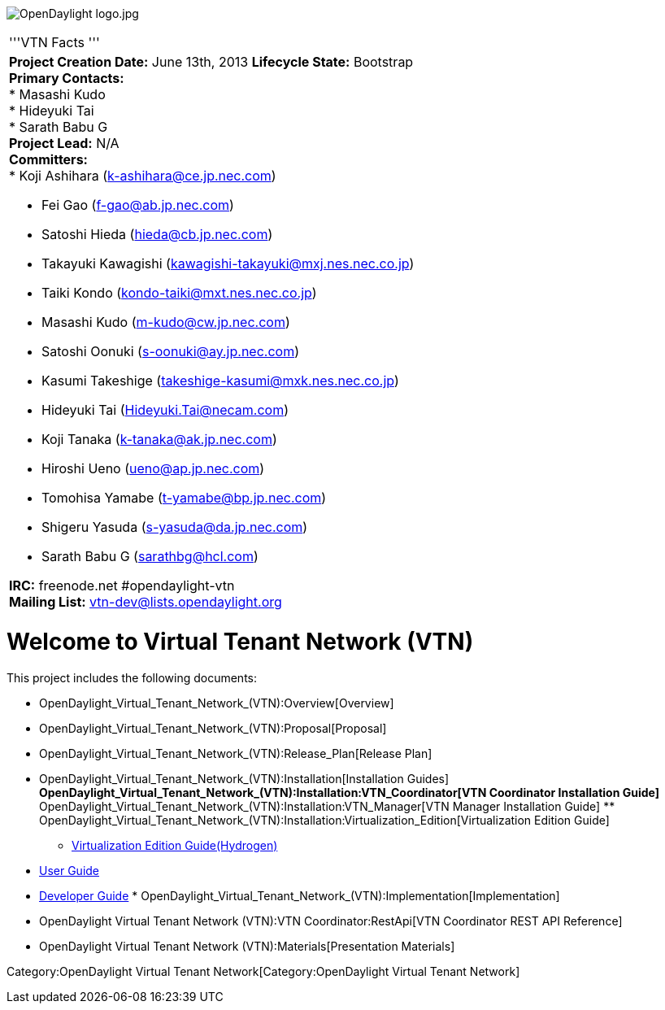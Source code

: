 image:OpenDaylight logo.jpg[OpenDaylight logo.jpg,title="OpenDaylight logo.jpg"]

[cols="^",]
|======================================================================
|'''VTN Facts '''
a|
*Project Creation Date:* June 13th, 2013 *Lifecycle State:* Bootstrap +
*Primary Contacts:* +
* Masashi Kudo  +
* Hideyuki Tai  +
* Sarath Babu G  +
*Project Lead:* N/A +
*Committers:* +
* Koji Ashihara (k-ashihara@ce.jp.nec.com)

* Fei Gao (f-gao@ab.jp.nec.com)
* Satoshi Hieda (hieda@cb.jp.nec.com)
* Takayuki Kawagishi (kawagishi-takayuki@mxj.nes.nec.co.jp)
* Taiki Kondo (kondo-taiki@mxt.nes.nec.co.jp)
* Masashi Kudo (m-kudo@cw.jp.nec.com)
* Satoshi Oonuki (s-oonuki@ay.jp.nec.com)
* Kasumi Takeshige (takeshige-kasumi@mxk.nes.nec.co.jp)
* Hideyuki Tai (Hideyuki.Tai@necam.com)
* Koji Tanaka (k-tanaka@ak.jp.nec.com)
* Hiroshi Ueno (ueno@ap.jp.nec.com)
* Tomohisa Yamabe (t-yamabe@bp.jp.nec.com)
* Shigeru Yasuda (s-yasuda@da.jp.nec.com)
* Sarath Babu G (sarathbg@hcl.com) +

*IRC:* freenode.net #opendaylight-vtn +
*Mailing List:* vtn-dev@lists.opendaylight.org +

|======================================================================

[[welcome-to-virtual-tenant-network-vtn]]
= Welcome to Virtual Tenant Network (VTN)

This project includes the following documents:

* OpenDaylight_Virtual_Tenant_Network_(VTN):Overview[Overview]
* OpenDaylight_Virtual_Tenant_Network_(VTN):Proposal[Proposal]
* OpenDaylight_Virtual_Tenant_Network_(VTN):Release_Plan[Release Plan]
* OpenDaylight_Virtual_Tenant_Network_(VTN):Installation[Installation
Guides]
**
OpenDaylight_Virtual_Tenant_Network_(VTN):Installation:VTN_Coordinator[VTN
Coordinator Installation Guide]
**
OpenDaylight_Virtual_Tenant_Network_(VTN):Installation:VTN_Manager[VTN
Manager Installation Guide]
**
OpenDaylight_Virtual_Tenant_Network_(VTN):Installation:Virtualization_Edition[Virtualization
Edition Guide]
** link:Release/Hydrogen/VTN/Installation_Guide[Virtualization Edition
Guide(Hydrogen)]
* link:Release/Hydrogen/VTN/User_Guide[User Guide]
* link:Release/Hydrogen/VTN/Developer_Guide[Developer Guide]
*
OpenDaylight_Virtual_Tenant_Network_(VTN):Implementation[Implementation]
* OpenDaylight Virtual Tenant Network (VTN):VTN Coordinator:RestApi[VTN
Coordinator REST API Reference]
* OpenDaylight Virtual Tenant Network (VTN):Materials[Presentation
Materials]

Category:OpenDaylight Virtual Tenant Network[Category:OpenDaylight
Virtual Tenant Network]
